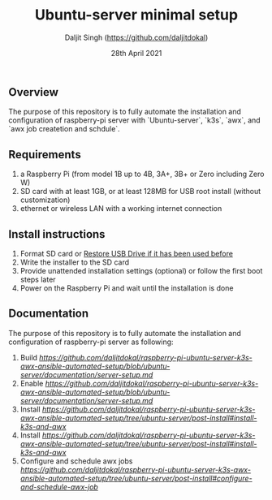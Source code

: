 # -*- ii: ii; -*-
#+TITLE: Ubuntu-server minimal setup
#+AUTHOR: Daljit Singh (https://github.com/daljitdokal)
#+EMAIL: daljit.dokal@yahoo.co.nz
#+DATE: 28th April 2021

** Overview
The purpose of this repository is to fully automate the installation and configuration of raspberry-pi server with `Ubuntu-server`, `k3s`, `awx`, and `awx job createtion and schdule`.

** Requirements
1. a Raspberry Pi (from model 1B up to 4B, 3A+, 3B+ or Zero including Zero W)
2. SD card with at least 1GB, or at least 128MB for USB root install (without customization)
3. ethernet or wireless LAN with a working internet connection

** Install instructions
1. Format SD card or [[https://github.com/daljitdokal/raspberry-pi-ubuntu-server-k3s-awx-ansible-automated-setup/blob/ubuntu-server/restore-usb-drive.org][Restore USB Drive if it has been used before]]
2. Write the installer to the SD card
3. Provide unattended installation settings (optional) or follow the first boot steps later
4. Power on the Raspberry Pi and wait until the installation is done

** Documentation
The purpose of this repository is to fully automate the installation and configuration of raspberry-pi server as following:
1. Build [[Ubuntu-server on raspberry-pi][https://github.com/daljitdokal/raspberry-pi-ubuntu-server-k3s-awx-ansible-automated-setup/blob/ubuntu-server/documentation/server-setup.md]]
2. Enable [[remote ssh][https://github.com/daljitdokal/raspberry-pi-ubuntu-server-k3s-awx-ansible-automated-setup/blob/ubuntu-server/documentation/server-setup.md]]
3. Install [[K3S with Ansible Playbook][https://github.com/daljitdokal/raspberry-pi-ubuntu-server-k3s-awx-ansible-automated-setup/tree/ubuntu-server/post-install#install-k3s-and-awx]]
4. Install [[AWX with Ansible Playbook][https://github.com/daljitdokal/raspberry-pi-ubuntu-server-k3s-awx-ansible-automated-setup/tree/ubuntu-server/post-install#install-k3s-and-awx]]
5. Configure and schedule awx jobs [[with Ansible Playbook][https://github.com/daljitdokal/raspberry-pi-ubuntu-server-k3s-awx-ansible-automated-setup/tree/ubuntu-server/post-install#configure-and-schedule-awx-job]]

